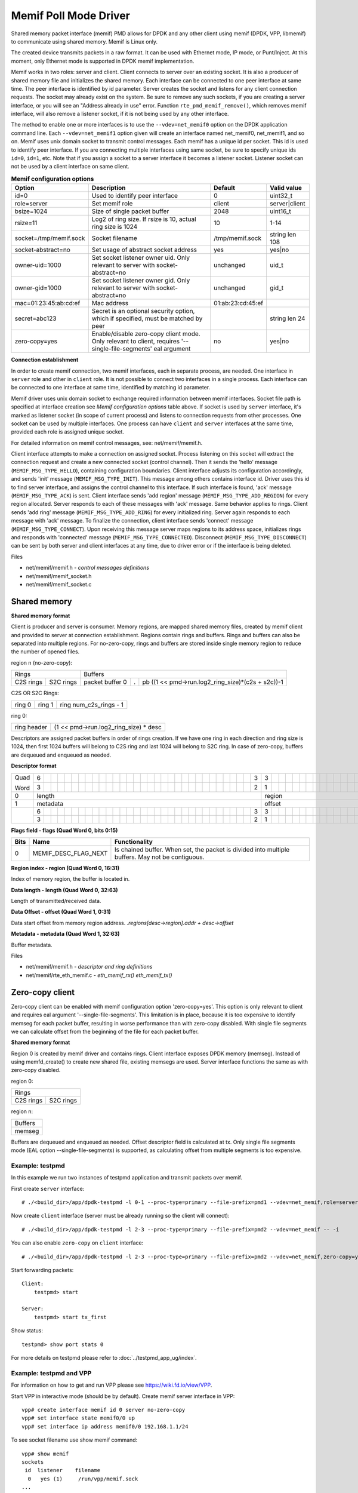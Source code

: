 ..  SPDX-License-Identifier: BSD-3-Clause
    Copyright(c) 2018-2019 Cisco Systems, Inc.

======================
Memif Poll Mode Driver
======================

Shared memory packet interface (memif) PMD allows for DPDK and any other client
using memif (DPDK, VPP, libmemif) to communicate using shared memory. Memif is
Linux only.

The created device transmits packets in a raw format. It can be used with
Ethernet mode, IP mode, or Punt/Inject. At this moment, only Ethernet mode is
supported in DPDK memif implementation.

Memif works in two roles: server and client. Client connects to server over an
existing socket. It is also a producer of shared memory file and initializes
the shared memory. Each interface can be connected to one peer interface
at same time. The peer interface is identified by id parameter. Server
creates the socket and listens for any client connection requests. The socket
may already exist on the system. Be sure to remove any such sockets, if you
are creating a server interface, or you will see an "Address already in use"
error. Function ``rte_pmd_memif_remove()``, which removes memif interface,
will also remove a listener socket, if it is not being used by any other
interface.

The method to enable one or more interfaces is to use the
``--vdev=net_memif0`` option on the DPDK application command line. Each
``--vdev=net_memif1`` option given will create an interface named net_memif0,
net_memif1, and so on. Memif uses unix domain socket to transmit control
messages. Each memif has a unique id per socket. This id is used to identify
peer interface. If you are connecting multiple
interfaces using same socket, be sure to specify unique ids ``id=0``, ``id=1``,
etc. Note that if you assign a socket to a server interface it becomes a
listener socket. Listener socket can not be used by a client interface on same
client.

.. csv-table:: **Memif configuration options**
   :header: "Option", "Description", "Default", "Valid value"

   "id=0", "Used to identify peer interface", "0", "uint32_t"
   "role=server", "Set memif role", "client", "server|client"
   "bsize=1024", "Size of single packet buffer", "2048", "uint16_t"
   "rsize=11", "Log2 of ring size. If rsize is 10, actual ring size is 1024", "10", "1-14"
   "socket=/tmp/memif.sock", "Socket filename", "/tmp/memif.sock", "string len 108"
   "socket-abstract=no", "Set usage of abstract socket address", "yes", "yes|no"
   "owner-uid=1000", "Set socket listener owner uid. Only relevant to server with socket-abstract=no", "unchanged", "uid_t"
   "owner-gid=1000", "Set socket listener owner gid. Only relevant to server with socket-abstract=no", "unchanged", "gid_t"
   "mac=01:23:45:ab:cd:ef", "Mac address", "01:ab:23:cd:45:ef", ""
   "secret=abc123", "Secret is an optional security option, which if specified, must be matched by peer", "", "string len 24"
   "zero-copy=yes", "Enable/disable zero-copy client mode. Only relevant to client, requires '--single-file-segments' eal argument", "no", "yes|no"

**Connection establishment**

In order to create memif connection, two memif interfaces, each in separate
process, are needed. One interface in ``server`` role and other in
``client`` role. It is not possible to connect two interfaces in a single
process. Each interface can be connected to one interface at same time,
identified by matching id parameter.

Memif driver uses unix domain socket to exchange required information between
memif interfaces. Socket file path is specified at interface creation see
*Memif configuration options* table above. If socket is used by ``server``
interface, it's marked as listener socket (in scope of current process) and
listens to connection requests from other processes. One socket can be used by
multiple interfaces. One process can have ``client`` and ``server`` interfaces
at the same time, provided each role is assigned unique socket.

For detailed information on memif control messages, see: net/memif/memif.h.

Client interface attempts to make a connection on assigned socket. Process
listening on this socket will extract the connection request and create a new
connected socket (control channel). Then it sends the 'hello' message
(``MEMIF_MSG_TYPE_HELLO``), containing configuration boundaries. Client interface
adjusts its configuration accordingly, and sends 'init' message
(``MEMIF_MSG_TYPE_INIT``). This message among others contains interface id. Driver
uses this id to find server interface, and assigns the control channel to this
interface. If such interface is found, 'ack' message (``MEMIF_MSG_TYPE_ACK``) is
sent. Client interface sends 'add region' message (``MEMIF_MSG_TYPE_ADD_REGION``) for
every region allocated. Server responds to each of these messages with 'ack'
message. Same behavior applies to rings. Client sends 'add ring' message
(``MEMIF_MSG_TYPE_ADD_RING``) for every initialized ring. Server again responds to
each message with 'ack' message. To finalize the connection, client interface
sends 'connect' message (``MEMIF_MSG_TYPE_CONNECT``). Upon receiving this message
server maps regions to its address space, initializes rings and responds with
'connected' message (``MEMIF_MSG_TYPE_CONNECTED``). Disconnect
(``MEMIF_MSG_TYPE_DISCONNECT``) can be sent by both server and client interfaces at
any time, due to driver error or if the interface is being deleted.

Files

- net/memif/memif.h *- control messages definitions*
- net/memif/memif_socket.h
- net/memif/memif_socket.c

Shared memory
~~~~~~~~~~~~~

**Shared memory format**

Client is producer and server is consumer. Memory regions, are mapped shared memory files,
created by memif client and provided to server at connection establishment.
Regions contain rings and buffers. Rings and buffers can also be separated into multiple
regions. For no-zero-copy, rings and buffers are stored inside single memory
region to reduce the number of opened files.

region n (no-zero-copy):

+-----------------------+-------------------------------------------------------------------------+
| Rings                 | Buffers                                                                 |
+-----------+-----------+-----------------+---+---------------------------------------------------+
| C2S rings | S2C rings | packet buffer 0 | . | pb ((1 << pmd->run.log2_ring_size)*(c2s + s2c))-1 |
+-----------+-----------+-----------------+---+---------------------------------------------------+

C2S OR S2C Rings:

+--------+--------+-----------------------+
| ring 0 | ring 1 | ring num_c2s_rings - 1|
+--------+--------+-----------------------+

ring 0:

+-------------+---------------------------------------+
| ring header | (1 << pmd->run.log2_ring_size) * desc |
+-------------+---------------------------------------+

Descriptors are assigned packet buffers in order of rings creation. If we have one ring
in each direction and ring size is 1024, then first 1024 buffers will belong to C2S ring and
last 1024 will belong to S2C ring. In case of zero-copy, buffers are dequeued and
enqueued as needed.

**Descriptor format**

+----+-+-+-+-+-+-+-+-+-+-+-+-+-+-+-+-+-+-+-+-+-+-+-+-+-+-+-+-+-+-+-+-+-+-+-+-+-+-+-+-+-+-+-+-+-+-+-+-+-+-+-+-+-+-+-+-+-+-+-+-+-+-+-+-+
|Quad|6| | | | | | | | | | | | | | | | | | | | | | | | | | | | | | |3|3| | | | | | | | | | | | | | |1|1| | | | | | | | | | | | | | | |
|    +-+-+-+-+-+-+-+-+-+-+-+-+-+-+-+-+-+-+-+-+-+-+-+-+-+-+-+-+-+-+-+-+-+-+-+-+-+-+-+-+-+-+-+-+-+-+-+-+-+-+-+-+-+-+-+-+-+-+-+-+-+-+-+-+
|Word|3| | | | | | | | | | | | | | | | | | | | | | | | | | | | | | |2|1| | | | | | | | | | | | | | |6|5| | | | | | | | | | | | | | |0|
+----+-+-+-+-+-+-+-+-+-+-+-+-+-+-+-+-+-+-+-+-+-+-+-+-+-+-+-+-+-+-+-+-+-+-+-+-+-+-+-+-+-+-+-+-+-+-+-+-+-+-+-+-+-+-+-+-+-+-+-+-+-+-+-+-+
|0   |length                                                         |region                         |flags                          |
+----+---------------------------------------------------------------+-------------------------------+-------------------------------+
|1   |metadata                                                       |offset                                                         |
+----+-+-+-+-+-+-+-+-+-+-+-+-+-+-+-+-+-+-+-+-+-+-+-+-+-+-+-+-+-+-+-+-+-+-+-+-+-+-+-+-+-+-+-+-+-+-+-+-+-+-+-+-+-+-+-+-+-+-+-+-+-+-+-+-+
|    |6| | | | | | | | | | | | | | | | | | | | | | | | | | | | | | |3|3| | | | | | | | | | | | | | | | | | | | | | | | | | | | | | | |
|    +-+-+-+-+-+-+-+-+-+-+-+-+-+-+-+-+-+-+-+-+-+-+-+-+-+-+-+-+-+-+-+-+-+-+-+-+-+-+-+-+-+-+-+-+-+-+-+-+-+-+-+-+-+-+-+-+-+-+-+-+-+-+-+-+
|    |3| | | | | | | | | | | | | | | | | | | | | | | | | | | | | | |2|1| | | | | | | | | | | | | | | | | | | | | | | | | | | | | | |0|
+----+-+-+-+-+-+-+-+-+-+-+-+-+-+-+-+-+-+-+-+-+-+-+-+-+-+-+-+-+-+-+-+-+-+-+-+-+-+-+-+-+-+-+-+-+-+-+-+-+-+-+-+-+-+-+-+-+-+-+-+-+-+-+-+-+

**Flags field - flags (Quad Word 0, bits 0:15)**

+-----+--------------------+------------------------------------------------------------------------------------------------+
|Bits |Name                |Functionality                                                                                   |
+=====+====================+================================================================================================+
|0    |MEMIF_DESC_FLAG_NEXT|Is chained buffer. When set, the packet is divided into multiple buffers. May not be contiguous.|
+-----+--------------------+------------------------------------------------------------------------------------------------+

**Region index - region (Quad Word 0, 16:31)**

Index of memory region, the buffer is located in.

**Data length - length (Quad Word 0, 32:63)**

Length of transmitted/received data.

**Data Offset - offset (Quad Word 1, 0:31)**

Data start offset from memory region address. *.regions[desc->region].addr + desc->offset*

**Metadata - metadata (Quad Word 1, 32:63)**

Buffer metadata.

Files

- net/memif/memif.h *- descriptor and ring definitions*
- net/memif/rte_eth_memif.c *- eth_memif_rx() eth_memif_tx()*

Zero-copy client
~~~~~~~~~~~~~~~~

Zero-copy client can be enabled with memif configuration option 'zero-copy=yes'. This option
is only relevant to client and requires eal argument '--single-file-segments'.
This limitation is in place, because it is too expensive to identify memseg
for each packet buffer, resulting in worse performance than with zero-copy disabled.
With single file segments we can calculate offset from the beginning of the file
for each packet buffer.

**Shared memory format**

Region 0 is created by memif driver and contains rings. Client interface exposes DPDK memory (memseg).
Instead of using memfd_create() to create new shared file, existing memsegs are used.
Server interface functions the same as with zero-copy disabled.

region 0:

+-----------------------+
| Rings                 |
+-----------+-----------+
| C2S rings | S2C rings |
+-----------+-----------+

region n:

+-----------------+
| Buffers         |
+-----------------+
|memseg           |
+-----------------+

Buffers are dequeued and enqueued as needed. Offset descriptor field is calculated at tx.
Only single file segments mode (EAL option --single-file-segments) is supported, as calculating
offset from multiple segments is too expensive.

Example: testpmd
----------------------------
In this example we run two instances of testpmd application and transmit packets over memif.

First create ``server`` interface::

    # ./<build_dir>/app/dpdk-testpmd -l 0-1 --proc-type=primary --file-prefix=pmd1 --vdev=net_memif,role=server -- -i

Now create ``client`` interface (server must be already running so the client will connect)::

    # ./<build_dir>/app/dpdk-testpmd -l 2-3 --proc-type=primary --file-prefix=pmd2 --vdev=net_memif -- -i

You can also enable ``zero-copy`` on ``client`` interface::

    # ./<build_dir>/app/dpdk-testpmd -l 2-3 --proc-type=primary --file-prefix=pmd2 --vdev=net_memif,zero-copy=yes --single-file-segments -- -i

Start forwarding packets::

    Client:
        testpmd> start

    Server:
        testpmd> start tx_first

Show status::

    testpmd> show port stats 0

For more details on testpmd please refer to :doc:`../testpmd_app_ug/index`.

Example: testpmd and VPP
------------------------
For information on how to get and run VPP please see `<https://wiki.fd.io/view/VPP>`_.

Start VPP in interactive mode (should be by default). Create memif server interface in VPP::

    vpp# create interface memif id 0 server no-zero-copy
    vpp# set interface state memif0/0 up
    vpp# set interface ip address memif0/0 192.168.1.1/24

To see socket filename use show memif command::

    vpp# show memif
    sockets
     id  listener    filename
      0   yes (1)     /run/vpp/memif.sock
    ...

Now create memif interface by running testpmd with these command line options::

    # ./dpdk-testpmd --vdev=net_memif,socket=/run/vpp/memif.sock -- -i

Testpmd should now create memif client interface and try to connect to server.
In testpmd set forward option to icmpecho and start forwarding::

    testpmd> set fwd icmpecho
    testpmd> start

Send ping from VPP::

    vpp# ping 192.168.1.2
    64 bytes from 192.168.1.2: icmp_seq=2 ttl=254 time=36.2918 ms
    64 bytes from 192.168.1.2: icmp_seq=3 ttl=254 time=23.3927 ms
    64 bytes from 192.168.1.2: icmp_seq=4 ttl=254 time=24.2975 ms
    64 bytes from 192.168.1.2: icmp_seq=5 ttl=254 time=17.7049 ms

Example: testpmd memif loopback
-------------------------------
In this example we will create 2 memif ports connected into loopback.
The situation is analogous to cross connecting 2 ports of the NIC by cable.

To set the loopback, just use the same socket and id with different roles::

    # ./dpdk-testpmd --vdev=net_memif0,role=server,id=0 --vdev=net_memif1,role=client,id=0 -- -i

Then start the communication::

    testpmd> start tx_first

Finally we can check port stats to see the traffic::

    testpmd> show port stats all
